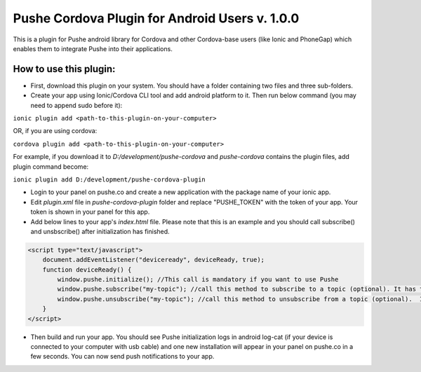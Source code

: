 ===================================================
Pushe Cordova Plugin for Android Users v. 1.0.0
===================================================

This is a plugin for Pushe android library for Cordova and other Cordova-base users (like Ionic and PhoneGap) which enables them to integrate Pushe into their applications.

How to use this plugin:
-----------------------
- First, download this plugin on your system. You should have a folder containing two files and three sub-folders.

- Create your app using Ionic/Cordova CLI tool and add android platform to it. Then run below command (you may need to append sudo before it):

``ionic plugin add <path-to-this-plugin-on-your-computer>``

OR, if you are using cordova:

``cordova plugin add <path-to-this-plugin-on-your-computer>``

For example, if you download it to *D:/development/pushe-cordova* and *pushe-cordova* contains the plugin files, add plugin command become:

``ionic plugin add D:/development/pushe-cordova-plugin``

- Login to your panel on pushe.co and create a new application with the package name of your ionic app.
- Edit *plugin.xml* file in *pushe-cordova-plugin* folder and replace "PUSHE_TOKEN" with the token of your app. Your token is shown in your panel for this app.

- Add below lines to your app's *index.html* file. Please note that this is an example and you should call subscribe() and unsbscribe() after initialization has finished.


.. code:: javascript

    <script type="text/javascript">
        document.addEventListener("deviceready", deviceReady, true);
        function deviceReady() {
            window.pushe.initialize(); //This call is mandatory if you want to use Pushe
            window.pushe.subscribe("my-topic"); //call this method to subscribe to a topic (optional). It has to be after Pushe become initialized.
            window.pushe.unsubscribe("my-topic"); //call this method to unsubscribe from a topic (optional).  It has to be after Pushe become initialized.
        }
    </script>

- Then build and run your app. You should see Pushe initialization logs in android log-cat (if your device is connected to your computer with usb cable) and one new installation will appear in your panel on pushe.co in a few seconds. You can now send push notifications to your app.